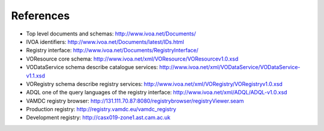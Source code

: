 .. _references:


***********
References
***********


* Top level documents and schemas: http://www.ivoa.net/Documents/

* IVOA identifiers: http://www.ivoa.net/Documents/latest/IDs.html

* Registry interface: http://www.ivoa.net/Documents/RegistryInterface/

* VOResource core schema: http://www.ivoa.net/xml/VOResource/VOResourcev1.0.xsd

* VODataService schema describe catalogue services: http://www.ivoa.net/xml/VODataService/VODataService-v1.1.xsd

* VORegistry schema describe registry services: http://www.ivoa.net/xml/VORegistry/VORegistryv1.0.xsd

* ADQL one of the query languages of the registry interface: http://www.ivoa.net/xml/ADQL/ADQL-v1.0.xsd

* VAMDC registry browser: http://131.111.70.87:8080/registrybrowser/registryViewer.seam 

* Production registry: http://registry.vamdc.eu/vamdc_registry 

* Development registry: http://casx019-zone1.ast.cam.ac.uk 